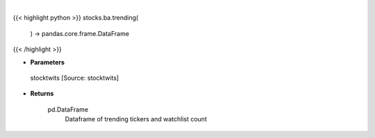 .. role:: python(code)
    :language: python
    :class: highlight

|

.. raw:: html

    <h3>
    > Get trending tickers from stocktwits [Source: stocktwits]

    Returns
    -------
    pd.DataFrame
        Dataframe of trending tickers and watchlist count
    </h3>

{{< highlight python >}}
stocks.ba.trending(
    ) -> pandas.core.frame.DataFrame
{{< /highlight >}}

* **Parameters**

 stocktwits [Source: stocktwits]

    
* **Returns**

    pd.DataFrame
        Dataframe of trending tickers and watchlist count
    